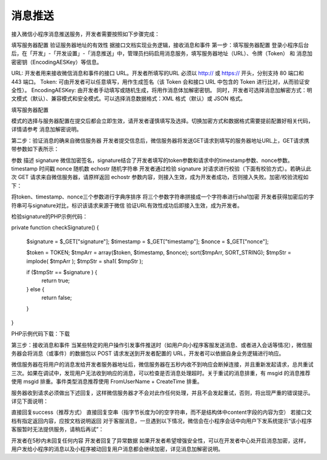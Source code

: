 消息推送
==========

接入微信小程序消息推送服务，开发者需要按照如下步骤完成：

填写服务器配置
验证服务器地址的有效性
据接口文档实现业务逻辑，接收消息和事件
第一步：填写服务器配置
登录小程序后台后，在「开发」-「开发设置」-「消息推送」中，管理员扫码启用消息服务，填写服务器地址（URL）、令牌（Token） 和 消息加密密钥（EncodingAESKey）等信息。

URL: 开发者用来接收微信消息和事件的接口 URL。开发者所填写的URL 必须以 http:// 或 https:// 开头，分别支持 80 端口和 443 端口。
Token: 可由开发者可以任意填写，用作生成签名（该 Token 会和接口 URL 中包含的 Token 进行比对，从而验证安全性）。
EncodingAESKey: 由开发者手动填写或随机生成，将用作消息体加解密密钥。
同时，开发者可选择消息加解密方式：明文模式（默认）、兼容模式和安全模式。可以选择消息数据格式：XML 格式（默认）或 JSON 格式。

填写服务器配置

模式的选择与服务器配置在提交后都会立即生效，请开发者谨慎填写及选择。切换加密方式和数据格式需要提前配置好相关代码，详情请参考 消息加解密说明。

第二步：验证消息的确来自微信服务器
开发者提交信息后，微信服务器将发送GET请求到填写的服务器地址URL上，GET请求携带参数如下表所示：

参数	描述
signature	微信加密签名，signature结合了开发者填写的token参数和请求中的timestamp参数、nonce参数。
timestamp	时间戳
nonce	随机数
echostr	随机字符串
开发者通过检验 signature 对请求进行校验（下面有校验方式）。若确认此次 GET 请求来自微信服务器，请原样返回 echostr 参数内容，则接入生效，成为开发者成功，否则接入失败。加密/校验流程如下：

将token、timestamp、nonce三个参数进行字典序排序
将三个参数字符串拼接成一个字符串进行sha1加密
开发者获得加密后的字符串可与signature对比，标识该请求来源于微信
验证URL有效性成功后即接入生效，成为开发者。

检验signature的PHP示例代码：

private function checkSignature()
{
    $signature = $_GET["signature"];
    $timestamp = $_GET["timestamp"];
    $nonce = $_GET["nonce"];

    $token = TOKEN;
    $tmpArr = array($token, $timestamp, $nonce);
    sort($tmpArr, SORT_STRING);
    $tmpStr = implode( $tmpArr );
    $tmpStr = sha1( $tmpStr );

    if ($tmpStr == $signature ) {
        return true;
    } else {
        return false;
    }
}

PHP示例代码下载：下载

第三步：接收消息和事件
当某些特定的用户操作引发事件推送时（如用户向小程序客服发送消息、或者进入会话等情况），微信服务器会将消息（或事件）的数据包以 POST 请求发送到开发者配置的 URL，开发者可以依据自身业务逻辑进行响应。

微信服务器在将用户的消息发给开发者服务器地址后，微信服务器在五秒内收不到响应会断掉连接，并且重新发起请求，总共重试三次。如果在调试中，发现用户无法收到响应的消息，可以检查是否消息处理超时。关于重试的消息排重，有 msgid 的消息推荐使用 msgid 排重。事件类型消息推荐使用 FromUserName + CreateTime 排重。

服务器收到请求必须做出下述回复，这样微信服务器才不会对此作任何处理，并且不会发起重试，否则，将出现严重的错误提示。详见下面说明：

直接回复success（推荐方式）
直接回复空串（指字节长度为0的空字符串，而不是结构体中content字段的内容为空）
若接口文档有指定返回内容，应按文档说明返回
对于客服消息，一旦遇到以下情况，微信会在小程序会话中向用户下发系统提示“该小程序客服暂时无法提供服务，请稍后再试”：

开发者在5秒内未回复任何内容
开发者回复了异常数据
如果开发者希望增强安全性，可以在开发者中心处开启消息加密，这样，用户发给小程序的消息以及小程序被动回复用户消息都会继续加密，详见消息加解密说明。